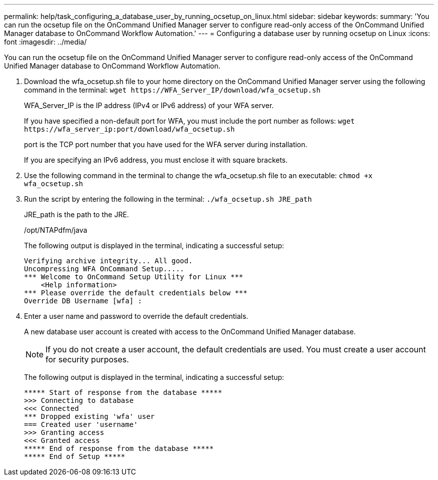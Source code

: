 ---
permalink: help/task_configuring_a_database_user_by_running_ocsetup_on_linux.html
sidebar: sidebar
keywords: 
summary: 'You can run the ocsetup file on the OnCommand Unified Manager server to configure read-only access of the OnCommand Unified Manager database to OnCommand Workflow Automation.'
---
= Configuring a database user by running ocsetup on Linux
:icons: font
:imagesdir: ../media/

[.lead]
You can run the ocsetup file on the OnCommand Unified Manager server to configure read-only access of the OnCommand Unified Manager database to OnCommand Workflow Automation.

. Download the wfa_ocsetup.sh file to your home directory on the OnCommand Unified Manager server using the following command in the terminal: `+wget https://WFA_Server_IP/download/wfa_ocsetup.sh+`
+
WFA_Server_IP is the IP address (IPv4 or IPv6 address) of your WFA server.
+
If you have specified a non-default port for WFA, you must include the port number as follows: `+wget https://wfa_server_ip:port/download/wfa_ocsetup.sh+`
+
port is the TCP port number that you have used for the WFA server during installation.
+
If you are specifying an IPv6 address, you must enclose it with square brackets.

. Use the following command in the terminal to change the wfa_ocsetup.sh file to an executable: `chmod +x wfa_ocsetup.sh`
. Run the script by entering the following in the terminal: `./wfa_ocsetup.sh JRE_path`
+
JRE_path is the path to the JRE.
+
/opt/NTAPdfm/java
+
The following output is displayed in the terminal, indicating a successful setup:
+
----
Verifying archive integrity... All good.
Uncompressing WFA OnCommand Setup.....
*** Welcome to OnCommand Setup Utility for Linux ***
    <Help information>
*** Please override the default credentials below ***
Override DB Username [wfa] :
----

. Enter a user name and password to override the default credentials.
+
A new database user account is created with access to the OnCommand Unified Manager database.
+
NOTE: If you do not create a user account, the default credentials are used. You must create a user account for security purposes.
+
The following output is displayed in the terminal, indicating a successful setup:
+
----
***** Start of response from the database *****
>>> Connecting to database
<<< Connected
*** Dropped existing 'wfa' user
=== Created user 'username'
>>> Granting access
<<< Granted access
***** End of response from the database *****
***** End of Setup *****
----
